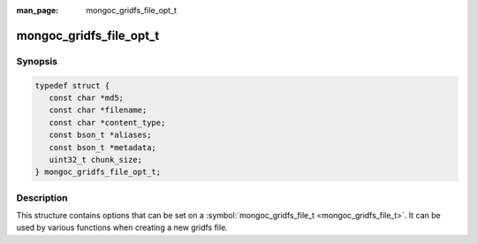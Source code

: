 :man_page: mongoc_gridfs_file_opt_t

mongoc_gridfs_file_opt_t
========================

Synopsis
--------

.. code-block:: c

  typedef struct {
     const char *md5;
     const char *filename;
     const char *content_type;
     const bson_t *aliases;
     const bson_t *metadata;
     uint32_t chunk_size;
  } mongoc_gridfs_file_opt_t;

Description
-----------

This structure contains options that can be set on a :symbol:`mongoc_gridfs_file_t <mongoc_gridfs_file_t>`. It can be used by various functions when creating a new gridfs file.

.. only:: html

  Functions
  ---------

  .. toctree::
    :titlesonly:
    :maxdepth: 1

